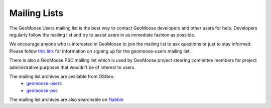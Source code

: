 .. _mailing_lists:

Mailing Lists
=============

The GeoMoose Users mailing list is the best way to contact GeoMoose developers and other users for help.  Developers regularly follow the mailing list and try to assist users in as immediate fashion as possible.

We encourage anyone who is interested in GeoMoose to join the mailing list to ask questions or just to stay informed.  Please follow `this link <http://lists.osgeo.org/mailman/listinfo/geomoose-users>`_ for information on signing up for the geomoose-users mailing list.

There is also a GeoMoose PSC mailing list which is used by GeoMoose project steering committee members for project administrative purposes that wouldn't be of interest to users.

The mailing list archives are available from OSGeo.
  * `geomoose-users <https://lists.osgeo.org/pipermail/geomoose-users/>`_
  * `geomoose-psc <https://lists.osgeo.org/pipermail/geomoose-psc/>`_

The mailing list archives are also searchable on `Nabble <http://osgeo-org.1560.x6.nabble.com/GeoMoose-f5002154.html>`_
